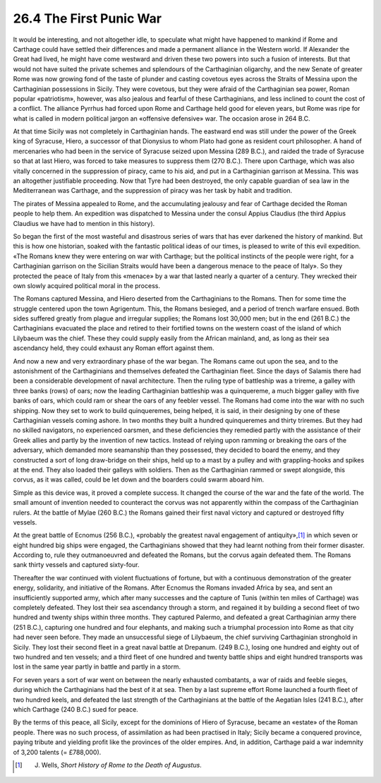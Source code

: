 
26.4 The First Punic War
========================================================================
It would be interesting, and not altogether idle, to
speculate what might have happened to mankind if Rome and Carthage could have
settled their differences and made a permanent alliance in the Western world.
If Alexander the Great had lived, he might have come westward and driven these
two powers into such a fusion of interests. But that would not have suited the
private schemes and splendours of the Carthaginian oligarchy, and the new
Senate of greater Rome was now growing fond of the taste of plunder and casting
covetous eyes across the Straits of Messina upon the Carthaginian possessions
in Sicily. They were covetous, but they were afraid of the Carthaginian sea
power, Roman popular «patriotism», however, was also jealous and fearful of
these Carthaginians, and less inclined to count the cost of a conflict. The
alliance Pyrrhus had forced upon Rome and Carthage held good for eleven years,
but Rome was ripe for what is called in modern political jargon an «offensive
defensive» war. The occasion arose in 264 B.C.

At that time Sicily was not completely in Carthaginian
hands. The eastward end was still under the power of the Greek king of
Syracuse, Hiero, a successor of that Dionysius to whom Plato had gone as
resident court philosopher. A hand of mercenaries who had been in the service
of Syracuse seized upon Messina (289 B.C.), and raided the trade of Syracuse so
that at last Hiero, was forced to take measures to suppress them (270 B.C.).
There upon Carthage, which was also vitally concerned in the suppression of
piracy, came to his aid, and put in a Carthaginian garrison at Messina. This
was an altogether justifiable proceeding. Now that Tyre had been destroyed, the
only capable guardian of sea law in the Mediterranean was Carthage, and the
suppression of piracy was her task by habit and tradition.

The pirates of Messina appealed to Rome, and the
accumulating jealousy and fear of Carthage decided the Roman people to help
them. An expedition was dispatched to Messina under the consul Appius Claudius
(the third Appius Claudius we have had to mention in this history).

So began the first of the most wasteful and disastrous
series of wars that has ever darkened the history of mankind. But this is how
one historian, soaked with the fantastic political ideas of our times, is
pleased to write of this evil expedition. «The Romans knew they were entering
on war with Carthage; but the political instincts of the people were right, for
a Carthaginian garrison on the Sicilian Straits would have been a dangerous
menace to the peace of Italy». So they protected the peace of Italy from this
«menace» by a war that lasted nearly a quarter of a century. They wrecked their
own slowly acquired political moral in the process.

The Romans captured Messina, and Hiero deserted from the
Carthaginians to the Romans. Then for some time the struggle centered upon the
town Agrigentum. This, the Romans besieged, and a period of trench warfare
ensued. Both sides suffered greatly from plague and irregular supplies; the
Romans lost 30,000 men; but in the end (261 B.C.) the Carthaginians evacuated
the place and retired to their fortified towns on the western coast of the
island of which Lilybaeum was the chief. These they could supply easily from
the African mainland, and, as long as their sea ascendancy held, they could
exhaust any Roman effort against them.

And now a new and very extraordinary phase of the war
began. The Romans came out upon the sea, and to the astonishment of the
Carthaginians and themselves defeated the Carthaginian fleet. Since the days of
Salamis there had been a considerable development of naval architecture. Then
the ruling type of battleship was a trireme, a galley with three banks (rows)
of oars; now the leading Carthaginian battleship was a quinquereme, a much
bigger galley with five banks of oars, which could ram or shear the oars of any
feebler vessel. The Romans had come into the war with no such shipping. Now
they set to work to build quinqueremes, being helped, it is said, in their
designing by one of these Carthaginian vessels coming ashore. In two months
they built a hundred quinqueremes and thirty triremes. But they had no skilled
navigators, no experienced oarsmen, and these deficiencies they remedied partly
with the assistance of their Greek allies and partly by the invention of new
tactics. Instead of relying upon ramming or breaking the oars of the adversary,
which demanded more seamanship than they possessed, they decided to board the
enemy, and they constructed a sort of long draw-bridge on their ships, held up
to a mast by a pulley and with grappling-hooks and spikes at the end. They also
loaded their galleys with soldiers. Then as the Carthaginian rammed or swept
alongside, this corvus, as it was called, could be let down and the boarders
could swarm aboard him.

Simple as this device was, it proved a complete success. It
changed the course of the war and the fate of the world. The small amount of
invention needed to counteract the corvus was not apparently within the compass
of the Carthaginian rulers. At the battle of Mylae (260 B.C.) the Romans gained
their first naval victory and captured or destroyed fifty vessels.

At the great battle of Ecnomus (256 B.C.), «probably the
greatest naval engagement of antiquity»,\ [#fn4]_  in which seven or eight hundred
big ships were engaged, the Carthaginians showed that they had learnt nothing
from their former disaster. According to, rule they outmanoeuvred and defeated
the Romans, but the corvus again defeated them. The Romans sank thirty vessels
and captured sixty-four.

Thereafter the war continued with violent fluctuations of
fortune, but with a continuous demonstration of the greater energy, solidarity,
and initiative of the Romans. After Ecnomus the Romans invaded Africa by sea,
and sent an insufficiently supported army, which after many successes and the
capture of Tunis (within ten miles of Carthage) was completely defeated. They
lost their sea ascendancy through a storm, and regained it by building a second
fleet of two hundred and twenty ships within three months. They captured
Palermo, and defeated a great Carthaginian army there (251 B.C.), capturing one
hundred and four elephants, and making such a triumphal procession into Rome as
that city had never seen before. They made an unsuccessful siege of Lilybaeum,
the chief surviving Carthaginian stronghold in Sicily. They lost their second
fleet in a great naval battle at Drepanum. (249 B.C.), losing one hundred and
eighty out of two hundred and ten vessels; and a third fleet of one hundred and
twenty battle ships and eight hundred transports was lost in the same year
partly in battle and partly in a storm.

For seven years a sort of war went on between the nearly
exhausted combatants, a war of raids and feeble sieges, during which the
Carthaginians had the best of it at sea. Then by a last supreme effort Rome
launched a fourth fleet of two hundred keels, and defeated the last strength of
the Carthaginians at the battle of the Aegatian Isles (241 B.C.), after which
Carthage (240 B.C.) sued for peace.

By the terms of this peace, all Sicily, except for the
dominions of Hiero of Syracuse, became an «estate» of the Roman people. There
was no such process, of assimilation as had been practised in Italy; Sicily
became a conquered province, paying tribute and yielding profit like the
provinces of the older empires. And, in addition, Carthage paid a war indemnity
of 3,200 talents (= £788,000).

.. [#fn4] J. Wells, :t:`Short History of Rome to the Death of Augustus`.
